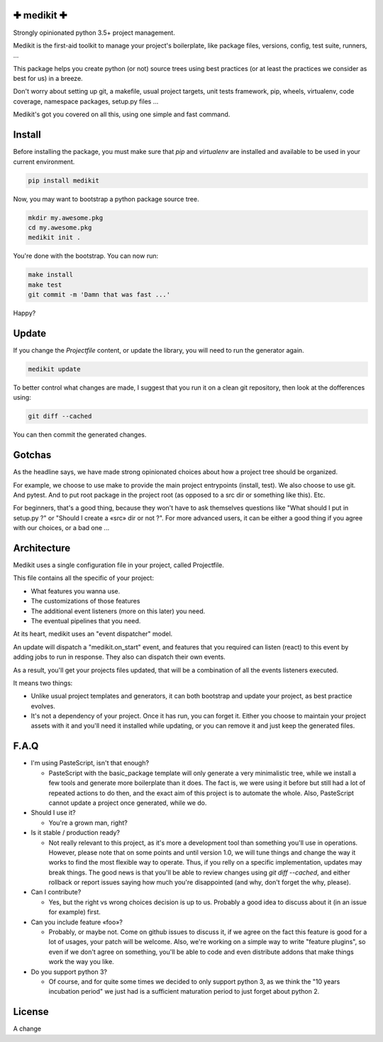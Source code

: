 ✚ medikit ✚
===========

Strongly opinionated python 3.5+ project management.

.. image:: https://travis-ci.org/python-medikit/medikit.svg?branch=master
    :target: https://travis-ci.org/python-medikit/medikit
    :alt: Continuous Integration Status

.. image:: https://coveralls.io/repos/github/python-medikit/medikit/badge.svg?branch=master
    :target: https://coveralls.io/github/python-medikit/medikit?branch=master
    :alt: Coverage Status

.. image:: https://readthedocs.org/projects/medikit/badge/?version=latest
    :target: http://edgyproject.readthedocs.org/en/latest/?badge=latest
    :alt: Documentation Status

.. image:: https://app.fossa.io/api/projects/git%2Bgithub.com%2Fpython-medikit%2Fmedikit.svg?type=shield
    :target: https://app.fossa.io/projects/git%2Bgithub.com%2Fpython-medikit%2Fmedikit?ref=badge_shield
    :alt: License Status

Medikit is the first-aid toolkit to manage your project's boilerplate, like
package files, versions, config, test suite, runners, ...

This package helps you create python (or not) source trees using best practices
(or at least the practices we consider as best for us) in a breeze.

Don't worry about setting up git, a makefile, usual project targets, unit tests
framework, pip, wheels, virtualenv, code coverage, namespace packages, setup.py
files ...

Medikit's got you covered on all this, using one simple and fast command.


Install
=======

Before installing the package, you must make sure that `pip` and `virtualenv`
are installed and available to be used in your current environment.

.. code-block:: shell

    pip install medikit

Now, you may want to bootstrap a python package source tree.

.. code-block:: shell

    mkdir my.awesome.pkg
    cd my.awesome.pkg
    medikit init .

You're done with the bootstrap. You can now run:

.. code-block:: shell

    make install
    make test
    git commit -m 'Damn that was fast ...'

Happy?


Update
======

If you change the `Projectfile` content, or update the library, you will need to run
the generator again.

.. code-block:: shell

    medikit update

To better control what changes are made, I suggest that you run it on a clean git
repository, then look at the dofferences using:

.. code-block:: shell

    git diff --cached

You can then commit the generated changes.


Gotchas
=======

As the headline says, we have made strong opinionated choices about how a project
tree should be organized.

For example, we choose to use make to provide the main project entrypoints
(install, test). We also choose to use git. And pytest. And to put root package
in the project root (as opposed to a src dir or something like this). Etc.

For beginners, that's a good thing, because they won't have to ask themselves
questions like "What should I put in setup.py ?" or "Should I create a «src»
dir or not ?". For more advanced users, it can be either a good thing if you
agree with our choices, or a bad one ...


Architecture
============

Medikit uses a single configuration file in your project, called Projectfile.

This file contains all the specific of your project:

* What features you wanna use.
* The customizations of those features
* The additional event listeners (more on this later) you need.
* The eventual pipelines that you need.

At its heart, medikit uses an "event dispatcher" model.

An update will dispatch a "medikit.on_start" event, and features that you required
can listen (react) to this event by adding jobs to run in response. They also can
dispatch their own events.

As a result, you'll get your projects files updated, that will be a combination of
all the events listeners executed.

It means two things:

* Unlike usual project templates and generators, it can both bootstrap and update
  your project, as best practice evolves.
* It's not a dependency of your project. Once it has run, you can forget it. Either
  you choose to maintain your project assets with it and you'll need it installed
  while updating, or you can remove it and just keep the generated files.


F.A.Q
=====

* I'm using PasteScript, isn't that enough?

  * PasteScript with the basic_package template will only generate a very
    minimalistic tree, while we install a few tools and generate more boilerplate
    than it does. The fact is, we were using it before but still had a lot of
    repeated actions to do then, and the exact aim of this project is to automate
    the whole. Also, PasteScript cannot update a project once generated, while we
    do.

* Should I use it?

  * You're a grown man, right?

* Is it stable / production ready?

  * Not really relevant to this project, as it's more a development tool than
    something you'll use in operations. However, please note that on some points
    and until version 1.0, we will tune things and change the way it works to find
    the most flexible way to operate. Thus, if you relly on a specific
    implementation, updates may break things. The good news is that you'll be able
    to review changes using `git diff --cached`, and either rollback or report
    issues saying how much you're disappointed (and why, don't forget the why,
    please).

* Can I contribute?

  * Yes, but the right vs wrong choices decision is up to us. Probably a good
    idea to discuss about it (in an issue for example) first.

* Can you include feature «foo»?

  * Probably, or maybe not. Come on github issues to discuss it, if we agree on
    the fact this feature is good for a lot of usages, your patch will be
    welcome. Also, we're working on a simple way to write "feature plugins", so
    even if we don't agree on something, you'll be able to code and even distribute
    addons that make things work the way you like.

* Do you support python 3?

  * Of course, and for quite some times we decided to only support python 3, as we
    think the "10 years incubation period" we just had is a sufficient maturation
    period to just forget about python 2.


License
=======

.. image:: https://app.fossa.io/api/projects/git%2Bgithub.com%2Fpython-medikit%2Fmedikit.svg?type=large
    :target: https://app.fossa.io/projects/git%2Bgithub.com%2Fpython-medikit%2Fmedikit?ref=badge_large
    :alt: License Status


A change